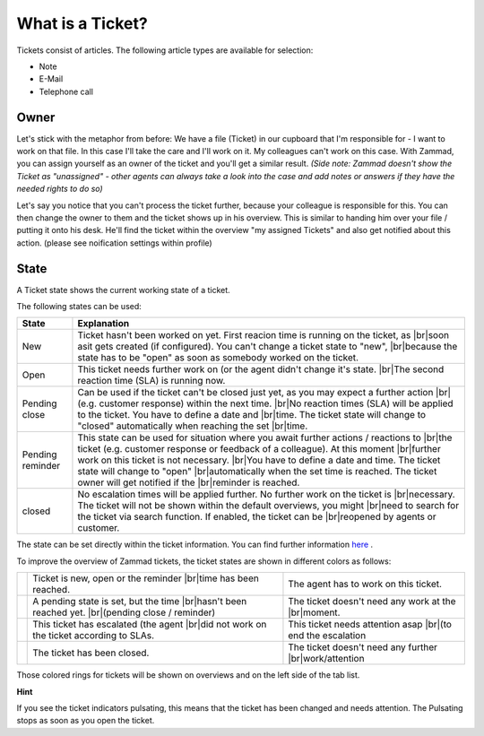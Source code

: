 What is a Ticket?
=================

Tickets consist of articles. The following article types are available for selection:

* Note
* E-Mail
* Telephone call

..
   INCLUDE ILLUSTRATIONS

.. _ticket-owner:

Owner
-----

Let's stick with the metaphor from before: We have a file (Ticket) in our cupboard that I'm responsible for - I want to work on that file.
In this case I'll take the care and I'll work on it. My colleagues can't work on this case.
With Zammad, you can assign yourself as an owner of the ticket and you'll get a similar result. 
*(Side note: Zammad doesn't show the Ticket as "unassigned" - other agents can always take a look into the case and add notes or answers if they have the needed rights to do so)*

Let's say you notice that you can't process the ticket further, because your colleague is responsible for this. You can then change the owner to them and the ticket shows up in his overview.
This is similar to handing him over your file / putting it onto his desk.
He'll find the ticket within the overview "my assigned Tickets" and also get notified about this action. (please see noification settings within profile)

.. _ticket-state:

State
-----

.. |br| raw:: html

   <br />

A Ticket state shows the current working state of a ticket.

The following states can be used:


+------------------+-------------------------------------------------------------------------------------------------+
| State            | Explanation                                                                                     |
+==================+=================================================================================================+
| New              | Ticket hasn't been worked on yet. First reacion time is running on the ticket, as  |br|\        |
|                  | soon asit gets created (if configured). You can't change a ticket state to "new",  |br|\        |
|                  | because the state has to be "open" as soon as somebody worked on the ticket.                    |
+------------------+-------------------------------------------------------------------------------------------------+
| Open             | This ticket needs further work on (or the agent didn't change it's state. |br|\                 |
|                  | The second reaction time (SLA) is running now.                                                  |
+------------------+-------------------------------------------------------------------------------------------------+
| Pending close    | Can be used if the ticket can't be closed just yet, as you may expect a further action |br|\    |
|                  | (e.g. customer response) within the next time. |br|\                                            |
|                  | No reaction times (SLA) will be applied to the ticket. You have to define a date and |br|\      |
|                  | time. The ticket state will change to "closed" automatically when reaching the set |br|\        |
|                  | time.                                                                                           |
+------------------+-------------------------------------------------------------------------------------------------+
| Pending reminder | This state can be used for situation where you await further actions / reactions to |br|\       |
|                  | the ticket (e.g. customer response or feedback of a colleague). At this moment  |br|\           |
|                  | further work on this ticket is not necessary.                                           |br|\   |
|                  | You have to define a date and time. The ticket state will change to "open"  |br|\               |
|                  | automatically when the set time is reached. The ticket owner will get notified if the |br|\     |
|                  | reminder is reached.                                                                            |
+------------------+-------------------------------------------------------------------------------------------------+
| closed           | No escalation times will be applied further. No further work on the ticket is  |br|\            |
|                  | necessary. The ticket will not be shown within the default overviews, you might   |br|\         |
|                  | need to search for the ticket via search function. If enabled, the ticket can be  |br|\         |
|                  | reopened by agents or customer.                                                                 |
+------------------+-------------------------------------------------------------------------------------------------+

The state can be set directly within the ticket information. You can find further information here_ .

.. _here: ticket-information.html 


To improve the overview of Zammad tickets, the ticket states are shown in different colors as follows:

+----------+----------------------------------------------------+----------------------------------------------------+
| |orange| | Ticket is new, open or the reminder |br|\          | The agent has to work on this ticket.              |
|          | time has been reached.                             |                                                    |
+----------+----------------------------------------------------+----------------------------------------------------+
| |grey|   | A pending state is set, but the time |br|\         | The ticket doesn't need any work at the |br|\      |
|          | hasn't been reached yet. |br|\                     | moment.                                            |
|          | (pending close / reminder)                         |                                                    |
+----------+----------------------------------------------------+----------------------------------------------------+
| |red|    | This ticket has escalated (the agent  |br|\        | This ticket needs attention asap |br|\             |
|          | did not work on the ticket according to SLAs.      | (to end the escalation                             |
+----------+----------------------------------------------------+----------------------------------------------------+
| |green|  | The ticket has been closed.                        | The ticket doesn't need any further |br|\          |
|          |                                                    | work/attention                                     |
+----------+----------------------------------------------------+----------------------------------------------------+

.. |orange| image:: /images/rings/orange.png
.. |grey| image:: /images/rings/grey.png
.. |red| image:: /images/rings/red.png
.. |green| image:: /images/rings/green.png

Those colored rings for tickets will be shown on overviews and on the left side of the tab list.


**Hint**

If you see the ticket indicators pulsating, this means that the ticket has been changed and needs attention.
The Pulsating stops as soon as you open the ticket.
